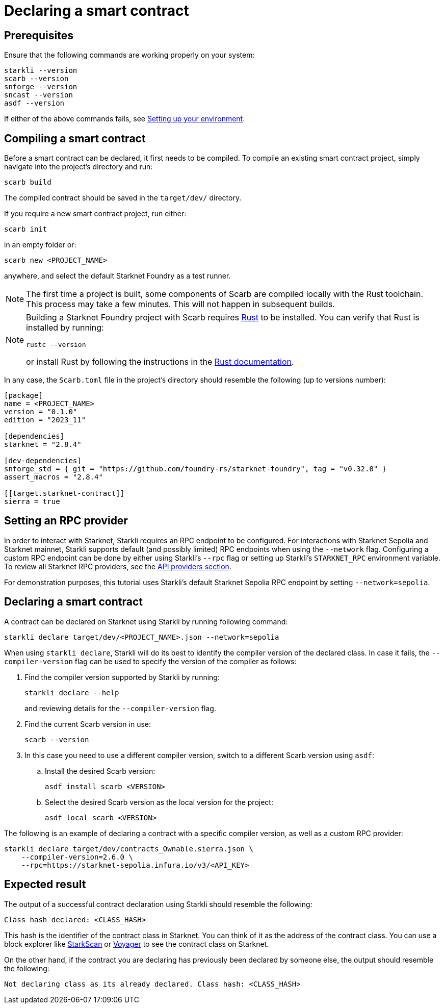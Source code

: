 = Declaring a smart contract


== Prerequisites

Ensure that the following commands are working properly on your system:

[source, bash]
----
starkli --version
scarb --version
snforge --version
sncast --version
asdf --version
----

If either of the above commands fails, see xref:environment-setup.adoc[Setting up your environment].

== Compiling a smart contract

Before a smart contract can be declared, it first needs to be compiled. To compile an existing smart contract project, simply navigate into the project's directory and run:

[source,bash]
----
scarb build
----

The compiled contract should be saved in the `target/dev/` directory.

If you require a new smart contract project, run either:

[source,bash]
----
scarb init
----

in an empty folder or:

[source,bash]
----
scarb new <PROJECT_NAME>
----

anywhere, and select the default Starknet Foundry as a test runner.

[NOTE]
====
The first time a project is built, some components of Scarb are compiled locally with the Rust toolchain. This process may take a few minutes. This will not happen in subsequent builds.
====

[NOTE]
====
Building a Starknet Foundry project with Scarb requires link:https://www.rust-lang.org/[Rust] to be installed. You can verify that Rust is installed by running:

    rustc --version

or install Rust by following the instructions in the link:https://doc.rust-lang.org/beta/book/ch01-01-installation.html[Rust documentation].
====

In any case, the `Scarb.toml` file in the project's directory should resemble the following (up to versions number):

[source,toml]
----
[package]
name = <PROJECT_NAME>
version = "0.1.0"
edition = "2023_11"

[dependencies]
starknet = "2.8.4"

[dev-dependencies]
snforge_std = { git = "https://github.com/foundry-rs/starknet-foundry", tag = "v0.32.0" }
assert_macros = "2.8.4"

[[target.starknet-contract]]
sierra = true
----

== Setting an RPC provider

In order to interact with Starknet, Starkli requires an RPC endpoint to be configured. For interactions with Starknet Sepolia and Starknet mainnet, Starkli supports default (and possibly limited) RPC endpoints when using the `--network` flag. Configuring a custom RPC endpoint can be done by either using Starkli's `--rpc` flag or setting up Starkli's `STARKNET_RPC` environment variable. To review all Starknet RPC providers, see the xref:tools:api-services.adoc[API providers section].

For demonstration purposes, this tutorial uses Starkli's default Starknet Sepolia RPC endpoint by setting `--network=sepolia`.


== Declaring a smart contract

A contract can be declared on Starknet using Starkli by running following command:

[source,bash]
----
starkli declare target/dev/<PROJECT_NAME>.json --network=sepolia
----

When using `starkli declare`, Starkli will do its best to identify the compiler version of the declared class. In case it fails, the `--compiler-version` flag can be used to specify the version of the compiler as follows:

. Find the compiler version supported by Starkli by running:
+
[source,bash]
----
starkli declare --help 
----
+
and reviewing details for the `--compiler-version` flag.

. Find the current Scarb version in use:
+
[source,bash]
----
scarb --version
----

. In this case you need to use a different compiler version, switch to a different Scarb version using `asdf`:

.. Install the desired Scarb version:
+
[source,bash]
----
asdf install scarb <VERSION>
----

.. Select the desired Scarb version as the local version for the project:
+
[source,bash]
----
asdf local scarb <VERSION>
----

The following is an example of declaring a contract with a specific compiler version, as well as a custom RPC provider:

[source,bash]
----
starkli declare target/dev/contracts_Ownable.sierra.json \
    --compiler-version=2.6.0 \
    --rpc=https://starknet-sepolia.infura.io/v3/<API_KEY>
----

== Expected result

The output of a successful contract declaration using Starkli should resemble the following:

[source,bash]
----
Class hash declared: <CLASS_HASH>
----

This hash is the identifier of the contract class in Starknet. You can think of it as the address of the contract class. You can use a block explorer like https://sepolia.starkscan.co/[StarkScan] or https://sepolia.voyager.online/[Voyager] to see the contract class on Starknet.

On the other hand, if the contract you are declaring has previously been declared by someone else, the output should resemble the following:

[source,bash]
----
Not declaring class as its already declared. Class hash: <CLASS_HASH>
----